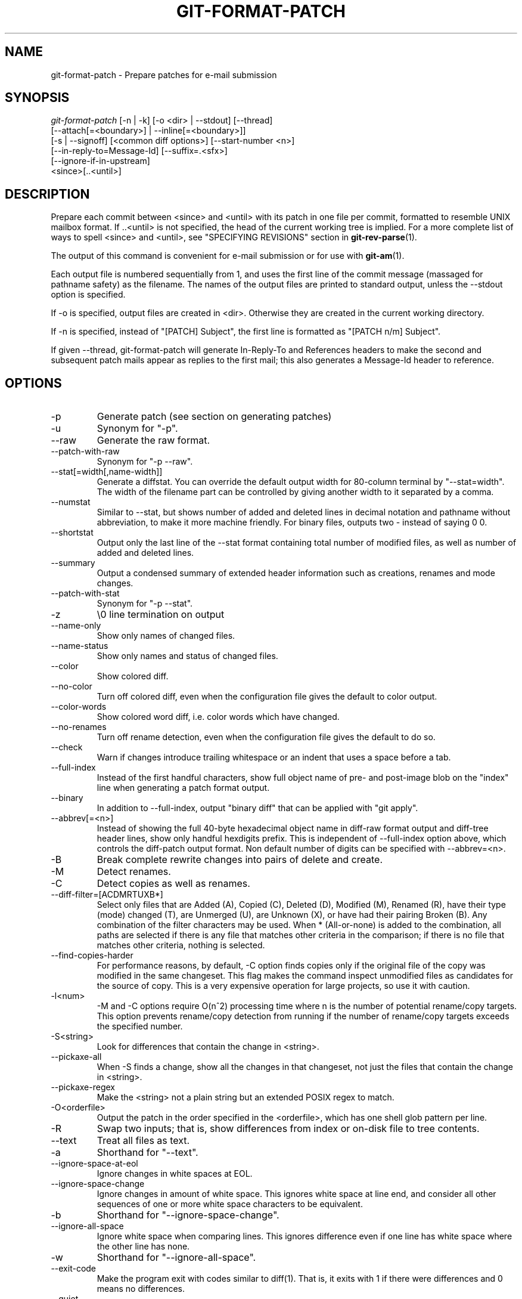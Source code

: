 .\" ** You probably do not want to edit this file directly **
.\" It was generated using the DocBook XSL Stylesheets (version 1.69.1).
.\" Instead of manually editing it, you probably should edit the DocBook XML
.\" source for it and then use the DocBook XSL Stylesheets to regenerate it.
.TH "GIT\-FORMAT\-PATCH" "1" "04/04/2007" "" ""
.\" disable hyphenation
.nh
.\" disable justification (adjust text to left margin only)
.ad l
.SH "NAME"
git\-format\-patch \- Prepare patches for e\-mail submission
.SH "SYNOPSIS"
.sp
.nf
\fIgit\-format\-patch\fR [\-n | \-k] [\-o <dir> | \-\-stdout] [\-\-thread]
                   [\-\-attach[=<boundary>] | \-\-inline[=<boundary>]]
                   [\-s | \-\-signoff] [<common diff options>] [\-\-start\-number <n>]
                   [\-\-in\-reply\-to=Message\-Id] [\-\-suffix=.<sfx>]
                   [\-\-ignore\-if\-in\-upstream]
                   <since>[..<until>]
.fi
.SH "DESCRIPTION"
Prepare each commit between <since> and <until> with its patch in one file per commit, formatted to resemble UNIX mailbox format. If ..<until> is not specified, the head of the current working tree is implied. For a more complete list of ways to spell <since> and <until>, see "SPECIFYING REVISIONS" section in \fBgit\-rev\-parse\fR(1).

The output of this command is convenient for e\-mail submission or for use with \fBgit\-am\fR(1).

Each output file is numbered sequentially from 1, and uses the first line of the commit message (massaged for pathname safety) as the filename. The names of the output files are printed to standard output, unless the \-\-stdout option is specified.

If \-o is specified, output files are created in <dir>. Otherwise they are created in the current working directory.

If \-n is specified, instead of "[PATCH] Subject", the first line is formatted as "[PATCH n/m] Subject".

If given \-\-thread, git\-format\-patch will generate In\-Reply\-To and References headers to make the second and subsequent patch mails appear as replies to the first mail; this also generates a Message\-Id header to reference.
.SH "OPTIONS"
.TP
\-p
Generate patch (see section on generating patches)
.TP
\-u
Synonym for "\-p".
.TP
\-\-raw
Generate the raw format.
.TP
\-\-patch\-with\-raw
Synonym for "\-p \-\-raw".
.TP
\-\-stat[=width[,name\-width]]
Generate a diffstat. You can override the default output width for 80\-column terminal by "\-\-stat=width". The width of the filename part can be controlled by giving another width to it separated by a comma.
.TP
\-\-numstat
Similar to \-\-stat, but shows number of added and deleted lines in decimal notation and pathname without abbreviation, to make it more machine friendly. For binary files, outputs two \- instead of saying 0 0.
.TP
\-\-shortstat
Output only the last line of the \-\-stat format containing total number of modified files, as well as number of added and deleted lines.
.TP
\-\-summary
Output a condensed summary of extended header information such as creations, renames and mode changes.
.TP
\-\-patch\-with\-stat
Synonym for "\-p \-\-stat".
.TP
\-z
\\0 line termination on output
.TP
\-\-name\-only
Show only names of changed files.
.TP
\-\-name\-status
Show only names and status of changed files.
.TP
\-\-color
Show colored diff.
.TP
\-\-no\-color
Turn off colored diff, even when the configuration file gives the default to color output.
.TP
\-\-color\-words
Show colored word diff, i.e. color words which have changed.
.TP
\-\-no\-renames
Turn off rename detection, even when the configuration file gives the default to do so.
.TP
\-\-check
Warn if changes introduce trailing whitespace or an indent that uses a space before a tab.
.TP
\-\-full\-index
Instead of the first handful characters, show full object name of pre\- and post\-image blob on the "index" line when generating a patch format output.
.TP
\-\-binary
In addition to \-\-full\-index, output "binary diff" that can be applied with "git apply".
.TP
\-\-abbrev[=<n>]
Instead of showing the full 40\-byte hexadecimal object name in diff\-raw format output and diff\-tree header lines, show only handful hexdigits prefix. This is independent of \-\-full\-index option above, which controls the diff\-patch output format. Non default number of digits can be specified with \-\-abbrev=<n>.
.TP
\-B
Break complete rewrite changes into pairs of delete and create.
.TP
\-M
Detect renames.
.TP
\-C
Detect copies as well as renames.
.TP
\-\-diff\-filter=[ACDMRTUXB*]
Select only files that are Added (A), Copied (C), Deleted (D), Modified (M), Renamed (R), have their type (mode) changed (T), are Unmerged (U), are Unknown (X), or have had their pairing Broken (B). Any combination of the filter characters may be used. When * (All\-or\-none) is added to the combination, all paths are selected if there is any file that matches other criteria in the comparison; if there is no file that matches other criteria, nothing is selected.
.TP
\-\-find\-copies\-harder
For performance reasons, by default, \-C option finds copies only if the original file of the copy was modified in the same changeset. This flag makes the command inspect unmodified files as candidates for the source of copy. This is a very expensive operation for large projects, so use it with caution.
.TP
\-l<num>
\-M and \-C options require O(n^2) processing time where n is the number of potential rename/copy targets. This option prevents rename/copy detection from running if the number of rename/copy targets exceeds the specified number.
.TP
\-S<string>
Look for differences that contain the change in <string>.
.TP
\-\-pickaxe\-all
When \-S finds a change, show all the changes in that changeset, not just the files that contain the change in <string>.
.TP
\-\-pickaxe\-regex
Make the <string> not a plain string but an extended POSIX regex to match.
.TP
\-O<orderfile>
Output the patch in the order specified in the <orderfile>, which has one shell glob pattern per line.
.TP
\-R
Swap two inputs; that is, show differences from index or on\-disk file to tree contents.
.TP
\-\-text
Treat all files as text.
.TP
\-a
Shorthand for "\-\-text".
.TP
\-\-ignore\-space\-at\-eol
Ignore changes in white spaces at EOL.
.TP
\-\-ignore\-space\-change
Ignore changes in amount of white space. This ignores white space at line end, and consider all other sequences of one or more white space characters to be equivalent.
.TP
\-b
Shorthand for "\-\-ignore\-space\-change".
.TP
\-\-ignore\-all\-space
Ignore white space when comparing lines. This ignores difference even if one line has white space where the other line has none.
.TP
\-w
Shorthand for "\-\-ignore\-all\-space".
.TP
\-\-exit\-code
Make the program exit with codes similar to diff(1). That is, it exits with 1 if there were differences and 0 means no differences.
.TP
\-\-quiet
Disable all output of the program. Implies \-\-exit\-code.

For more detailed explanation on these common options, see also [1]\&\fIdiffcore documentation\fR.
.TP
\-o|\-\-output\-directory <dir>
Use <dir> to store the resulting files, instead of the current working directory.
.TP
\-n|\-\-numbered
Name output in \fI[PATCH n/m]\fR format.
.TP
\-\-start\-number <n>
Start numbering the patches at <n> instead of 1.
.TP
\-k|\-\-keep\-subject
Do not strip/add \fI[PATCH]\fR from the first line of the commit log message.
.TP
\-s|\-\-signoff
Add Signed\-off\-by: line to the commit message, using the committer identity of yourself.
.TP
\-\-stdout
Print all commits to the standard output in mbox format, instead of creating a file for each one.
.TP
\-\-attach[=<boundary>]
Create multipart/mixed attachment, the first part of which is the commit message and the patch itself in the second part, with "Content\-Disposition: attachment".
.TP
\-\-inline[=<boundary>]
Create multipart/mixed attachment, the first part of which is the commit message and the patch itself in the second part, with "Content\-Disposition: inline".
.TP
\-\-thread
Add In\-Reply\-To and References headers to make the second and subsequent mails appear as replies to the first. Also generates the Message\-Id header to reference.
.TP
\-\-in\-reply\-to=Message\-Id
Make the first mail (or all the mails with \-\-no\-thread) appear as a reply to the given Message\-Id, which avoids breaking threads to provide a new patch series.
.TP
\-\-ignore\-if\-in\-upstream
Do not include a patch that matches a commit in <until>..<since>. This will examine all patches reachable from <since> but not from <until> and compare them with the patches being generated, and any patch that matches is ignored.
.TP
\-\-suffix=.<sfx>
Instead of using .patch as the suffix for generated filenames, use specifed suffix. A common alternative is \-\-suffix=.txt.

Note that you would need to include the leading dot . if you want a filename like 0001\-description\-of\-my\-change.patch, and the first letter does not have to be a dot. Leaving it empty would not add any suffix.
.SH "CONFIGURATION"
You can specify extra mail header lines to be added to each message in the repository configuration. Also you can specify the default suffix different from the built\-in one:
.sp
.nf
[format]
        headers = "Organization: git\-foo\\n"
        suffix = .txt
.fi
.SH "EXAMPLES"
.TP
git\-format\-patch \-k \-\-stdout R1..R2 | git\-am \-3 \-k
Extract commits between revisions R1 and R2, and apply them on top of the current branch using git\-am to cherry\-pick them.
.TP
git\-format\-patch origin
Extract all commits which are in the current branch but not in the origin branch. For each commit a separate file is created in the current directory.
.TP
git\-format\-patch \-M \-B origin
The same as the previous one. Additionally, it detects and handles renames and complete rewrites intelligently to produce a renaming patch. A renaming patch reduces the amount of text output, and generally makes it easier to review it. Note that the "patch" program does not understand renaming patches, so use it only when you know the recipient uses git to apply your patch.
.TP
git\-format\-patch \-3
Extract three topmost commits from the current branch and format them as e\-mailable patches.
.SH "SEE ALSO"
\fBgit\-am\fR(1), \fBgit\-send\-email\fR(1)
.SH "AUTHOR"
Written by Junio C Hamano <junkio@cox.net>
.SH "DOCUMENTATION"
Documentation by Junio C Hamano and the git\-list <git@vger.kernel.org>.
.SH "GIT"
Part of the \fBgit\fR(7) suite
.SH "REFERENCES"
.TP 3
1.\ diffcore documentation
\%diffcore.html
